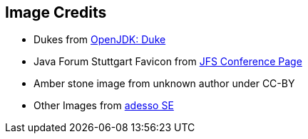 == Image Credits
* Dukes from https://openjdk.java.net/projects/duke/[OpenJDK: Duke]
* Java Forum Stuttgart Favicon from https://www.java-forum-stuttgart.de/favicon-32x32.png[JFS Conference Page]
* Amber stone image from unknown author under CC-BY
* Other Images from https://www.adesso.de/de/index.jsp[adesso SE]